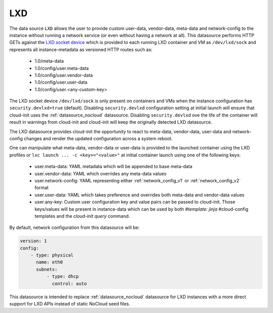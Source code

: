 .. _datasource_lxd:

LXD
===

The data source ``LXD`` allows the user to provide custom user-data,
vendor-data, meta-data and network-config to the instance without running
a network service (or even without having a network at all). This datasource
performs HTTP GETs against the `LXD socket device`_ which is provided to each
running LXD container and VM as ``/dev/lxd/sock`` and represents all
instance-metadata as versioned HTTP routes such as:

  - 1.0/meta-data
  - 1.0/config/user.meta-data
  - 1.0/config/user.vendor-data
  - 1.0/config/user.user-data
  - 1.0/config/user.<any-custom-key>

The LXD socket device ``/dev/lxd/sock`` is only present on containers and VMs
when the instance configuration has ``security.devlxd=true`` (default).
Disabling ``security.devlxd`` configuration setting at initial launch will
ensure that cloud-init uses the :ref:`datasource_nocloud` datasource.
Disabling ``security.devlxd`` ove the life of the container will result in
warnings from cloud-init and cloud-init will keep the originally detected LXD
datasource.

The LXD datasource provides cloud-init the opportunity to react to meta-data,
vendor-data, user-data and network-config changes and render the updated
configuration across a system reboot.

One can manipulate what meta-data, vendor-data or user-data is provided to
the launched container using the LXD profiles or
``lxc launch ... -c <key>="<value>"`` at initial container launch using one of
the following keys:

 - user.meta-data: YAML metadata which will be appended to base meta-data
 - user.vendor-data: YAML which overrides any meta-data values
 - user.network-config: YAML representing either :ref:`network_config_v1` or
   :ref:`network_config_v2` format
 - user.user-data: YAML which takes preference and overrides both meta-data
   and vendor-data values
 - user.any-key: Custom user configuration key and value pairs can be passed to
   cloud-init. Those keys/values will be present in instance-data which can be
   used by both `#template: jinja` #cloud-config templates and
   the `cloud-init query` command.


By default, network configuration from this datasource will be:

.. code:: yaml

  version: 1
  config:
      - type: physical
        name: eth0
        subnets:
            - type: dhcp
              control: auto

This datasource is intended to replace :ref:`datasource_nocloud`
datasource for LXD instances with a more direct support for LXD APIs instead
of static NoCloud seed files.

.. _LXD socket device: https://linuxcontainers.org/lxd/docs/master/dev-lxd
.. vi: textwidth=79
